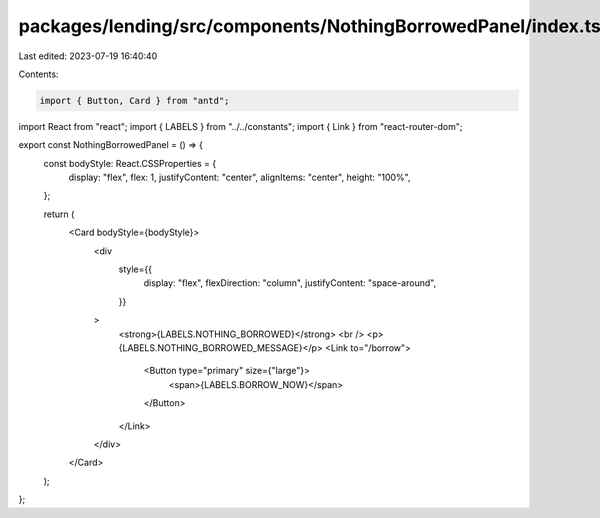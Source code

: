 packages/lending/src/components/NothingBorrowedPanel/index.tsx
==============================================================

Last edited: 2023-07-19 16:40:40

Contents:

.. code-block:: tsx

    import { Button, Card } from "antd";
import React from "react";
import { LABELS } from "../../constants";
import { Link } from "react-router-dom";

export const NothingBorrowedPanel = () => {
  const bodyStyle: React.CSSProperties = {
    display: "flex",
    flex: 1,
    justifyContent: "center",
    alignItems: "center",
    height: "100%",
  };

  return (
    <Card bodyStyle={bodyStyle}>
      <div
        style={{
          display: "flex",
          flexDirection: "column",
          justifyContent: "space-around",
        }}
      >
        <strong>{LABELS.NOTHING_BORROWED}</strong>
        <br />
        <p>{LABELS.NOTHING_BORROWED_MESSAGE}</p>
        <Link to="/borrow">
          <Button type="primary" size={"large"}>
            <span>{LABELS.BORROW_NOW}</span>
          </Button>
        </Link>
      </div>
    </Card>
  );
};


